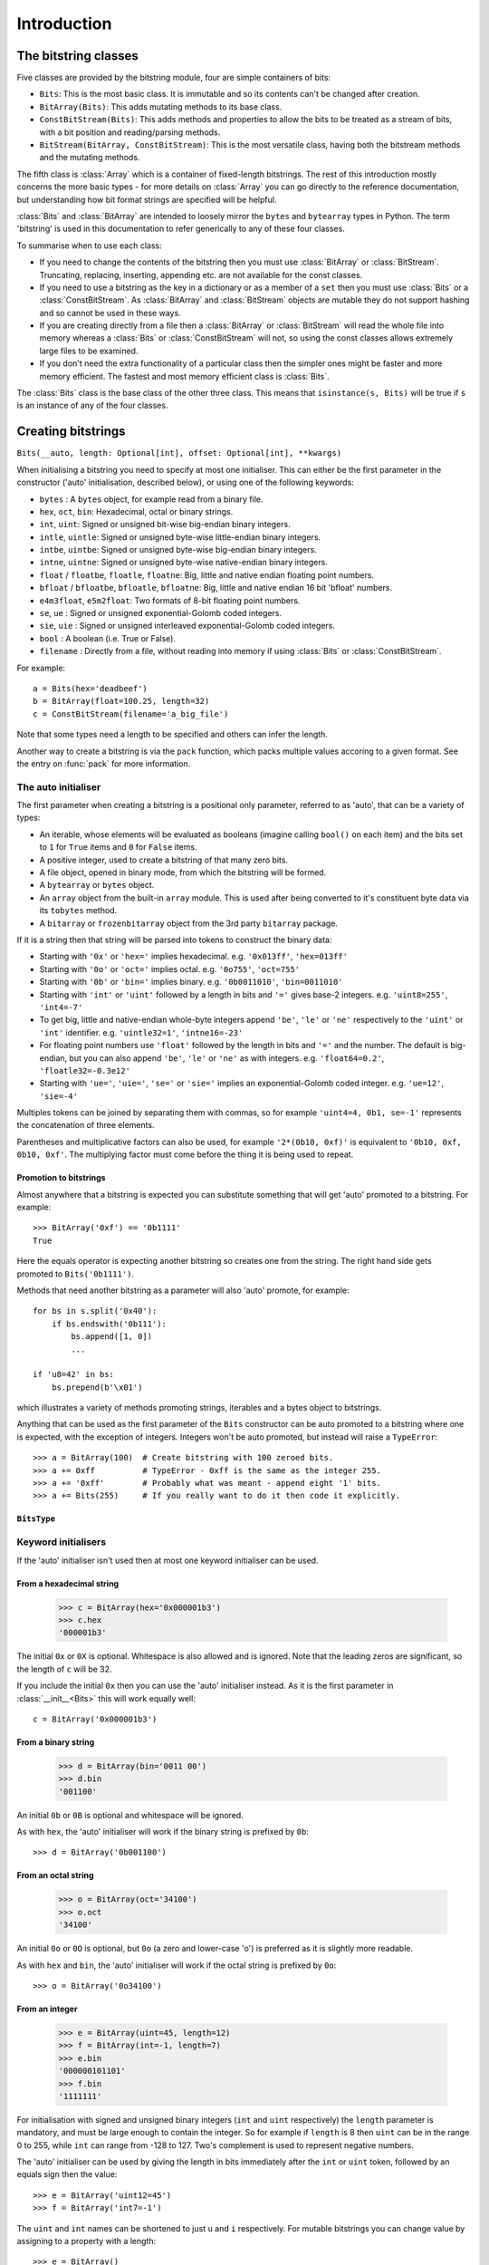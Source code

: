 
****************
Introduction
****************

.. module:: bitstring
.. moduleauthor:: Scott Griffiths <dr.scottgriffiths@gmail.com>


The bitstring classes
---------------------

Five classes are provided by the bitstring module, four are simple containers of bits:

* ``Bits``: This is the most basic class. It is immutable and so its contents can't be changed after creation.
* ``BitArray(Bits)``: This adds mutating methods to its base class.
* ``ConstBitStream(Bits)``: This adds methods and properties to allow the bits to be treated as a stream of bits, with a bit position and reading/parsing methods.
* ``BitStream(BitArray, ConstBitStream)``: This is the most versatile class, having both the bitstream methods and the mutating methods.

The fifth class is :class:`Array` which is a container of fixed-length bitstrings. The rest of this introduction mostly concerns the more basic types - for more details on :class:`Array` you can go directly to the reference documentation, but understanding how bit format strings are specified will be helpful.

:class:`Bits` and :class:`BitArray` are intended to loosely mirror the ``bytes`` and ``bytearray`` types in Python.
The term 'bitstring' is used in this documentation to refer generically to any of these four classes.

To summarise when to use each class:

* If you need to change the contents of the bitstring then you must use :class:`BitArray` or :class:`BitStream`. Truncating, replacing, inserting, appending etc. are not available for the const classes.
* If you need to use a bitstring as the key in a dictionary or as a member of a ``set`` then you must use :class:`Bits` or a :class:`ConstBitStream`. As :class:`BitArray` and :class:`BitStream` objects are mutable they do not support hashing and so cannot be used in these ways.
* If you are creating directly from a file then a :class:`BitArray` or :class:`BitStream` will read the whole file into memory whereas a :class:`Bits` or :class:`ConstBitStream` will not, so using the const classes allows extremely large files to be examined.
* If you don't need the extra functionality of a particular class then the simpler ones might be faster and more memory efficient. The fastest and most memory efficient class is :class:`Bits`.

The :class:`Bits` class is the base class of the other three class. This means that ``isinstance(s, Bits)`` will be true if ``s`` is an instance of any of the four classes.


Creating bitstrings
-------------------

``Bits(__auto, length: Optional[int], offset: Optional[int], **kwargs)``

When initialising a bitstring you need to specify at most one initialiser.
This can either be the first parameter in the constructor ('auto' initialisation, described below), or using one of the following keywords:

* ``bytes`` : A ``bytes`` object, for example read from a binary file.
* ``hex``, ``oct``, ``bin``: Hexadecimal, octal or binary strings.
* ``int``, ``uint``: Signed or unsigned bit-wise big-endian binary integers.
* ``intle``, ``uintle``: Signed or unsigned byte-wise little-endian binary integers.
* ``intbe``, ``uintbe``: Signed or unsigned byte-wise big-endian binary integers.
* ``intne``, ``uintne``: Signed or unsigned byte-wise native-endian binary integers.
* ``float`` / ``floatbe``, ``floatle``, ``floatne``: Big, little and native endian floating point numbers.
* ``bfloat`` / ``bfloatbe``, ``bfloatle``, ``bfloatne``: Big, little and native endian 16 bit 'bfloat' numbers.
* ``e4m3float``, ``e5m2float``: Two formats of 8-bit floating point numbers.
* ``se``, ``ue`` : Signed or unsigned exponential-Golomb coded integers.
* ``sie``, ``uie`` : Signed or unsigned interleaved exponential-Golomb coded integers.
* ``bool`` : A boolean (i.e. True or False).
* ``filename`` : Directly from a file, without reading into memory if using :class:`Bits` or :class:`ConstBitStream`.

For example::

   a = Bits(hex='deadbeef')
   b = BitArray(float=100.25, length=32)
   c = ConstBitStream(filename='a_big_file')

Note that some types need a length to be specified and others can infer the length.

Another way to create a bitstring is via the ``pack`` function, which packs multiple values accoring to a given format.
See the entry on :func:`pack` for more information.

.. _auto_init:

The auto initialiser
^^^^^^^^^^^^^^^^^^^^

The first parameter when creating a bitstring is a positional only parameter, referred to as 'auto', that can be a variety of types:

* An iterable, whose elements will be evaluated as booleans (imagine calling ``bool()`` on each item) and the bits set to ``1`` for ``True`` items and ``0`` for ``False`` items.
* A positive integer, used to create a bitstring of that many zero bits.
* A file object, opened in binary mode, from which the bitstring will be formed.
* A ``bytearray`` or ``bytes`` object.
* An ``array`` object from the built-in ``array`` module. This is used after being converted to it's constituent byte data via its ``tobytes`` method.
* A ``bitarray`` or ``frozenbitarray`` object from the 3rd party ``bitarray`` package.

If it is a string then that string will be parsed into tokens to construct the binary data:

* Starting with ``'0x'`` or ``'hex='`` implies hexadecimal. e.g. ``'0x013ff'``, ``'hex=013ff'``
* Starting with ``'0o'`` or ``'oct='`` implies octal. e.g. ``'0o755'``, ``'oct=755'``
* Starting with ``'0b'`` or ``'bin='`` implies binary. e.g. ``'0b0011010'``, ``'bin=0011010'``
* Starting with ``'int'`` or ``'uint'`` followed by a length in bits and ``'='`` gives base-2 integers. e.g. ``'uint8=255'``, ``'int4=-7'``
* To get big, little and native-endian whole-byte integers append ``'be'``, ``'le'`` or ``'ne'`` respectively to the ``'uint'`` or ``'int'`` identifier. e.g. ``'uintle32=1'``, ``'intne16=-23'``
* For floating point numbers use ``'float'`` followed by the length in bits and ``'='`` and the number. The default is big-endian, but you can also append ``'be'``, ``'le'`` or ``'ne'`` as with integers. e.g. ``'float64=0.2'``, ``'floatle32=-0.3e12'``
* Starting with ``'ue='``, ``'uie='``, ``'se='`` or ``'sie='`` implies an exponential-Golomb coded integer. e.g. ``'ue=12'``, ``'sie=-4'``

Multiples tokens can be joined by separating them with commas, so for example ``'uint4=4, 0b1, se=-1'`` represents the concatenation of three elements.

Parentheses and multiplicative factors can also be used, for example ``'2*(0b10, 0xf)'`` is equivalent to ``'0b10, 0xf, 0b10, 0xf'``.
The multiplying factor must come before the thing it is being used to repeat.

Promotion to bitstrings
"""""""""""""""""""""""

Almost anywhere that a bitstring is expected you can substitute something that will get 'auto' promoted to a bitstring.
For example::

    >>> BitArray('0xf') == '0b1111'
    True

Here the equals operator is expecting another bitstring so creates one from the string.
The right hand side gets promoted to ``Bits('0b1111')``.

Methods that need another bitstring as a parameter will also 'auto' promote, for example::

    for bs in s.split('0x40'):
        if bs.endswith('0b111'):
            bs.append([1, 0])
            ...

    if 'u8=42' in bs:
        bs.prepend(b'\x01')


which illustrates a variety of methods promoting strings, iterables and a bytes object to bitstrings.

Anything that can be used as the first parameter of the ``Bits`` constructor can be auto promoted to a bitstring where one is expected, with the exception of integers.
Integers won't be auto promoted, but instead will raise a ``TypeError``::

    >>> a = BitArray(100)  # Create bitstring with 100 zeroed bits.
    >>> a += 0xff          # TypeError - 0xff is the same as the integer 255.
    >>> a += '0xff'        # Probably what was meant - append eight '1' bits.
    >>> a += Bits(255)     # If you really want to do it then code it explicitly.


``BitsType``
""""""""""""

.. class:: BitsType(Bits | str | Iterable[Any] | bool | BinaryIO | bytearray | bytes | memoryview | bitarray.bitarray)

    The ``BitsType`` type is used in the documentation in a number of places where an object of any type that can be promoted to a bitstring is acceptable.

    It's just a union of types rather than an actual class (though it's documented here as a class as I could find no alternative).
    It's not user accessible, but is just a shorthand way of saying any of the above types.



Keyword initialisers
^^^^^^^^^^^^^^^^^^^^

If the 'auto' initialiser isn't used then at most one keyword initialiser can be used.


From a hexadecimal string
"""""""""""""""""""""""""

    >>> c = BitArray(hex='0x000001b3')
    >>> c.hex
    '000001b3'

The initial ``0x`` or ``0X`` is optional. Whitespace is also allowed and is ignored. Note that the leading zeros are significant, so the length of ``c`` will be 32.

If you include the initial ``0x`` then you can use the 'auto' initialiser instead. As it is the first parameter in :class:`__init__<Bits>` this will work equally well::

    c = BitArray('0x000001b3')

From a binary string
""""""""""""""""""""

    >>> d = BitArray(bin='0011 00')
    >>> d.bin
    '001100'

An initial ``0b`` or ``0B`` is optional and whitespace will be ignored.

As with ``hex``, the 'auto' initialiser will work if the binary string is prefixed by ``0b``::

    >>> d = BitArray('0b001100')

From an octal string
""""""""""""""""""""

    >>> o = BitArray(oct='34100')
    >>> o.oct
    '34100'

An initial ``0o`` or ``0O`` is optional, but ``0o`` (a zero and lower-case 'o') is preferred as it is slightly more readable.

As with ``hex`` and ``bin``, the 'auto' initialiser will work if the octal string is prefixed by ``0o``::

    >>> o = BitArray('0o34100')


From an integer
"""""""""""""""

    >>> e = BitArray(uint=45, length=12)
    >>> f = BitArray(int=-1, length=7)
    >>> e.bin
    '000000101101'
    >>> f.bin
    '1111111'

For initialisation with signed and unsigned binary integers (``int`` and ``uint`` respectively) the ``length`` parameter is mandatory, and must be large enough to contain the integer. So for example if ``length`` is 8 then ``uint`` can be in the range 0 to 255, while ``int`` can range from -128 to 127. Two's complement is used to represent negative numbers.

The 'auto' initialiser can be used by giving the length in bits immediately after the ``int`` or ``uint`` token, followed by an equals sign then the value::

    >>> e = BitArray('uint12=45')
    >>> f = BitArray('int7=-1')

The ``uint`` and ``int`` names can be shortened to just ``u`` and ``i`` respectively. For mutable bitstrings you can change value by assigning to a property with a length::

    >>> e = BitArray()
    >>> e.u12 = 45
    >>> f = BitArray()
    >>> f.i7 = -1

The plain ``int`` and ``uint`` initialisers are bit-wise big-endian. That is to say that the most significant bit comes first and the least significant bit comes last, so the unsigned number one will have a ``1`` as its final bit with all other bits set to ``0``. These can be any number of bits long. For whole-byte bitstring objects there are more options available with different endiannesses.

Big and little-endian integers
""""""""""""""""""""""""""""""

    >>> big_endian = BitArray(uintbe=1, length=16)
    >>> little_endian = BitArray(uintle=1, length=16)
    >>> native_endian = BitArray(uintne=1, length=16)

There are unsigned and signed versions of three additional 'endian' types. The unsigned versions are used above to create three bitstrings.

The first of these, ``big_endian``, is equivalent to just using the plain bit-wise big-endian ``uint`` initialiser, except that all ``intbe`` or ``uintbe`` interpretations must be of whole-byte bitstrings, otherwise a :exc:`ValueError` is raised.

The second, ``little_endian``, is interpreted as least significant byte first, i.e. it is a byte reversal of ``big_endian``. So we have::

    >>> big_endian.hex
    '0001'
    >>> little_endian.hex
    '0100'

Finally we have ``native_endian``, which will equal either ``big_endian`` or ``little_endian``, depending on whether you are running on a big or little-endian machine (if you really need to check then use ``import sys; sys.byteorder``).

From a floating point number
""""""""""""""""""""""""""""

    >>> f1 = BitArray(float=10.3, length=32)
    >>> f2 = BitArray('float64=5.4e31')

Floating point numbers can be used for initialisation provided that the bitstring is 16, 32 or 64 bits long. Standard Python floating point numbers are 64 bits long, so if you use 32 bits then some accuracy could be lost. The 16 bit version has very limited range and is used mainly in specialised areas such as machine learning.

The exact bits used to represent the floating point number will conform to the IEEE 754 standard, even if the machine being used does not use that standard internally.

Similar to the situation with integers there are big and little endian versions. The plain ``float`` is big endian and so ``floatbe`` is just an alias.

As with other initialisers you can also 'auto' initialise, as demonstrated with the second example below::

    >>> little_endian = BitArray(floatle=0.0, length=64)
    >>> native_endian = BitArray('floatne:32=-6.3')

See also :ref:`Exotic floats` for information on non IEEE 754 floating point representations that are supported (bfloat and different 8-bit float formats).

From exponential-Golomb codes
"""""""""""""""""""""""""""""

Initialisation with integers represented by exponential-Golomb codes is also possible. ``ue`` is an unsigned code while ``se`` is a signed code. Interleaved exponential-Golomb codes are also supported via ``uie`` and ``sie``::

    >>> g = BitArray(ue=12)
    >>> h = BitArray(se=-402)
    >>> g.bin
    '0001101'
    >>> h.bin
    '0000000001100100101'

For these initialisers the length of the bitstring is fixed by the value it is initialised with, so the length parameter must not be supplied and it is an error to do so. If you don't know what exponential-Golomb codes are then you are in good company, but they are quite interesting, so I’ve included a section on them (see :ref:`exp-golomb`).

The 'auto' initialiser may also be used by giving an equals sign and the value immediately after a ``ue`` or ``se`` token::

    >>> g = BitArray('ue=12')
    >>> h = BitArray('se=-402')

You may wonder why you would bother doing this in this case as the syntax is slightly longer. Hopefully all will become clear in the next section.

From raw byte data
""""""""""""""""""

Using the length and offset parameters to specify the length in bits and an offset at the start to be ignored is particularly useful when initialising from raw data or from a file. ::

    a = BitArray(bytes=b'\x00\x01\x02\xff', length=28, offset=1)
    b = BitArray(bytes=open("somefile", 'rb').read())

The ``length`` parameter is optional; it defaults to the length of the data in bits (and so will be a multiple of 8). You can use it to truncate some bits from the end of the bitstring. The ``offset`` parameter is also optional and is used to truncate bits at the start of the data.

You can also use a ``bytearray`` or a ``bytes`` object, either explicitly with a ``bytes=some_bytearray`` keyword or via the 'auto' initialiser::

    c = BitArray(a_bytearray_object)
    d = BitArray(b'\x23g$5')


From a file
"""""""""""

Using the ``filename`` initialiser allows a file to be analysed without the need to read it all into memory. The way to create a file-based bitstring is::

    p = Bits(filename="my200GBfile")

This will open the file in binary read-only mode. The file will only be read as and when other operations require it, and the contents of the file will not be changed by any operations. If only a portion of the file is needed then the ``offset`` and ``length`` parameters (specified in bits) can be used.

Note that we created a :class:`Bits` here rather than a :class:`BitArray`, as they have quite different behaviour in this case. The immutable :class:`Bits` will never read the file into memory (except as needed by other operations), whereas if we had created a :class:`BitArray` then the whole of the file would immediately have been read into memory. This is because in creating a :class:`BitArray` you are implicitly saying that you want to modify it, and so it needs to be in memory.

It's also possible to use the 'auto' initialiser for file objects. It's as simple as::

    f = open('my200GBfile', 'rb')
    p = Bits(f)



